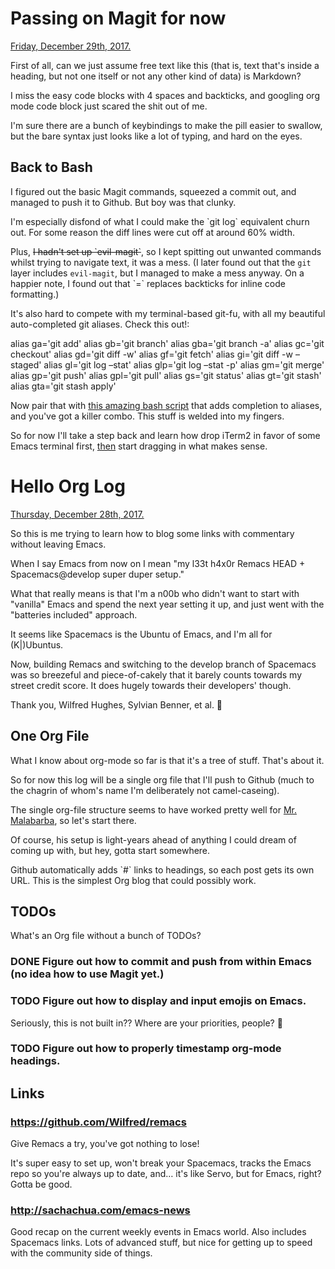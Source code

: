 * Passing on Magit for now
  _Friday, December 29th, 2017._

  First of all, can we just assume free text like this (that is, text that's inside a heading, but not one itself or not any other kind of data) is Markdown?

  I miss the easy code blocks with 4 spaces and backticks, and googling org mode code block just scared the shit out of me.

  I'm sure there are a bunch of keybindings to make the pill easier to swallow, but the bare syntax just looks like a lot of typing, and hard on the eyes.

** Back to Bash

   I figured out the basic Magit commands, squeezed a commit out, and managed to push it to Github. But boy was that clunky.

   I'm especially disfond of what I could make the `git log` equivalent churn out. For some reason the diff lines were cut off at around 60% width.

   Plus, +I hadn't set up `evil-magit`+, so I kept spitting out unwanted commands whilst trying to navigate text, it was a mess. (I later found out that the =git= layer includes =evil-magit=, but I managed to make a mess anyway. On a happier note, I found out that `=` replaces backticks for inline code formatting.)

   It's also hard to compete with my terminal-based git-fu, with all my beautiful auto-completed git aliases. Check this out!:

    alias ga='git add'
    alias gb='git branch'
    alias gba='git branch -a'
    alias gc='git checkout'
    alias gd='git diff -w'
    alias gf='git fetch'
    alias gi='git diff -w --staged'
    alias gl='git log --stat'
    alias glp='git log --stat -p'
    alias gm='git merge'
    alias gp='git push'
    alias gpl='git pull'
    alias gs='git status'
    alias gt='git stash'
    alias gta='git stash apply'

   Now pair that with [[https://superuser.com/a/437508][this amazing bash script]] that adds completion to aliases, and you've got a killer combo. This stuff is welded into my fingers.

   So for now I'll take a step back and learn how drop iTerm2 in favor of some Emacs terminal first, _then_ start dragging in what makes sense.
* Hello Org Log
  _Thursday, December 28th, 2017._

  So this is me trying to learn how to blog some links with commentary without
  leaving Emacs.

  When I say Emacs from now on I mean "my l33t h4x0r Remacs HEAD +
  Spacemacs@develop super duper setup."

  What that really means is that I'm a n00b who didn't want to start with
  "vanilla" Emacs and spend the next year setting it up, and just went with the
  "batteries included" approach.

  It seems like Spacemacs is the Ubuntu of Emacs, and I'm all for (K|)Ubuntus.

  Now, building Remacs and switching to the develop branch of Spacemacs was so
  breezeful and piece-of-cakely that it barely counts towards my street credit
  score. It does hugely towards their developers' though.

  Thank you, Wilfred Hughes, Sylvian Benner, et al. 🙏

** One Org File
   What I know about org-mode so far is that it's a tree of stuff. That's about
   it.

   So for now this log will be a single org file that I'll push to Github (much
   to the chagrin of whom's name I'm deliberately not camel-caseing).

   The single org-file structure seems to have worked pretty well for [[http://endlessparentheses.com/how-i-blog-one-year-of-posts-in-a-single-org-file.html][Mr.
   Malabarba]], so let's start there.

   Of course, his setup is light-years ahead of anything I could dream of coming
   up with, but hey, gotta start somewhere.

   Github automatically adds `#` links to headings, so each post gets its own URL. This is the simplest Org blog that could possibly work.

** TODOs
   What's an Org file without a bunch of TODOs?

*** DONE Figure out how to commit and push from within Emacs (no idea how to use Magit yet.)
    CLOSED: [2017-12-29 Fri 11:25]
*** TODO Figure out how to display and input emojis on Emacs.
    Seriously, this is not built in?? Where are your priorities, people? 🤨
*** TODO Figure out how to properly timestamp org-mode headings.
** Links
*** https://github.com/Wilfred/remacs
    Give Remacs a try, you've got nothing to lose!

    It's super easy to set up, won't break your Spacemacs, tracks the Emacs repo
    so you're always up to date, and... it's like Servo, but for Emacs, right?
    Gotta be good.
*** http://sachachua.com/emacs-news
    Good recap on the current weekly events in Emacs world. Also includes
    Spacemacs links. Lots of advanced stuff, but nice for getting up to speed
    with the community side of things.
